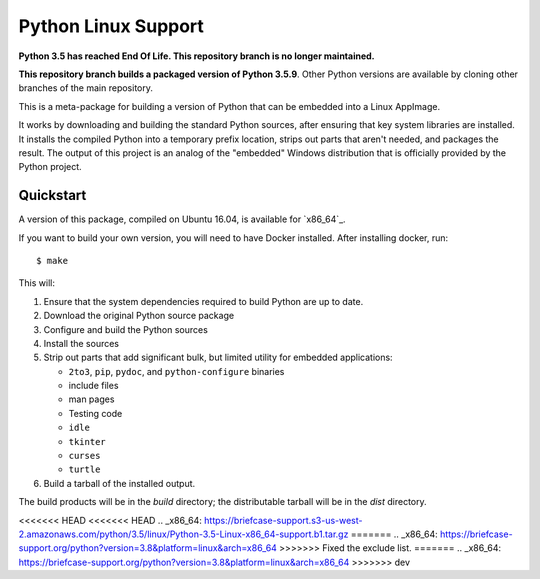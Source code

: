 Python Linux Support
====================

**Python 3.5 has reached End Of Life. This repository branch is no longer maintained.**

**This repository branch builds a packaged version of Python 3.5.9**.
Other Python versions are available by cloning other branches of the main
repository.

This is a meta-package for building a version of Python that can be embedded
into a Linux AppImage.

It works by downloading and building the standard Python sources, after
ensuring that key system libraries are installed. It installs the compiled
Python into a temporary prefix location, strips out parts that aren't needed,
and packages the result. The output of this project is an analog of the
"embedded" Windows distribution that is officially provided by the Python
project.

Quickstart
----------

A version of this package, compiled on Ubuntu 16.04, is available for `x86_64`_.

If you want to build your own version, you will need to have Docker installed.
After installing docker, run::

    $ make

This will:

1. Ensure that the system dependencies required to build Python are up to date.
2. Download the original Python source package
3. Configure and build the Python sources
4. Install the sources
5. Strip out parts that add significant bulk, but limited utility for embedded
   applications:

   * ``2to3``, ``pip``, ``pydoc``, and ``python-configure`` binaries
   * include files
   * man pages
   * Testing code
   * ``idle``
   * ``tkinter``
   * ``curses``
   * ``turtle``

6. Build a tarball of the installed output.

The build products will be in the `build` directory; the distributable tarball
will be in the `dist` directory.

<<<<<<< HEAD
<<<<<<< HEAD
.. _x86_64: https://briefcase-support.s3-us-west-2.amazonaws.com/python/3.5/linux/Python-3.5-Linux-x86_64-support.b1.tar.gz
=======
.. _x86_64: https://briefcase-support.org/python?version=3.8&platform=linux&arch=x86_64
>>>>>>> Fixed the exclude list.
=======
.. _x86_64: https://briefcase-support.org/python?version=3.8&platform=linux&arch=x86_64
>>>>>>> dev

